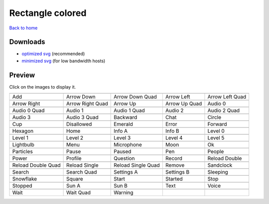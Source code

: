 Rectangle colored
=================

`Back to home <README.rst>`__

Downloads
---------

- `optimized svg <https://github.com/IceflowRE/simple-icons/releases/download/latest/rectangle-colored-optimized.zip>`__ (recommended)
- `minimized svg <https://github.com/IceflowRE/simple-icons/releases/download/latest/rectangle-colored-minimized.zip>`__ (for low bandwidth hosts)

Preview
-------

Click on the images to display it.

========  ========  ========  ========  ========  
|svg000|  |svg001|  |svg002|  |svg003|  |svg004|
|dsc000|  |dsc001|  |dsc002|  |dsc003|  |dsc004|
|svg005|  |svg006|  |svg007|  |svg008|  |svg009|
|dsc005|  |dsc006|  |dsc007|  |dsc008|  |dsc009|
|svg010|  |svg011|  |svg012|  |svg013|  |svg014|
|dsc010|  |dsc011|  |dsc012|  |dsc013|  |dsc014|
|svg015|  |svg016|  |svg017|  |svg018|  |svg019|
|dsc015|  |dsc016|  |dsc017|  |dsc018|  |dsc019|
|svg020|  |svg021|  |svg022|  |svg023|  |svg024|
|dsc020|  |dsc021|  |dsc022|  |dsc023|  |dsc024|
|svg025|  |svg026|  |svg027|  |svg028|  |svg029|
|dsc025|  |dsc026|  |dsc027|  |dsc028|  |dsc029|
|svg030|  |svg031|  |svg032|  |svg033|  |svg034|
|dsc030|  |dsc031|  |dsc032|  |dsc033|  |dsc034|
|svg035|  |svg036|  |svg037|  |svg038|  |svg039|
|dsc035|  |dsc036|  |dsc037|  |dsc038|  |dsc039|
|svg040|  |svg041|  |svg042|  |svg043|  |svg044|
|dsc040|  |dsc041|  |dsc042|  |dsc043|  |dsc044|
|svg045|  |svg046|  |svg047|  |svg048|  |svg049|
|dsc045|  |dsc046|  |dsc047|  |dsc048|  |dsc049|
|svg050|  |svg051|  |svg052|  |svg053|  |svg054|
|dsc050|  |dsc051|  |dsc052|  |dsc053|  |dsc054|
|svg055|  |svg056|  |svg057|  |svg058|  |svg059|
|dsc055|  |dsc056|  |dsc057|  |dsc058|  |dsc059|
|svg060|  |svg061|  |svg062|  |svg063|  |svg064|
|dsc060|  |dsc061|  |dsc062|  |dsc063|  |dsc064|
|svg065|  |svg066|  |svg067|  |svg068|  |svg069|
|dsc065|  |dsc066|  |dsc067|  |dsc068|  |dsc069|
|svg070|  |svg071|  |svg072|
|dsc070|  |dsc071|  |dsc072|
========  ========  ========  ========  ========  


.. |dsc000| replace:: Add
.. |svg000| image:: icons/rectangle-colored/add.svg
    :width: 128px
    :target: icons/rectangle-colored/add.svg
.. |dsc001| replace:: Arrow Down
.. |svg001| image:: icons/rectangle-colored/arrow_down.svg
    :width: 128px
    :target: icons/rectangle-colored/arrow_down.svg
.. |dsc002| replace:: Arrow Down Quad
.. |svg002| image:: icons/rectangle-colored/arrow_down_quad.svg
    :width: 128px
    :target: icons/rectangle-colored/arrow_down_quad.svg
.. |dsc003| replace:: Arrow Left
.. |svg003| image:: icons/rectangle-colored/arrow_left.svg
    :width: 128px
    :target: icons/rectangle-colored/arrow_left.svg
.. |dsc004| replace:: Arrow Left Quad
.. |svg004| image:: icons/rectangle-colored/arrow_left_quad.svg
    :width: 128px
    :target: icons/rectangle-colored/arrow_left_quad.svg
.. |dsc005| replace:: Arrow Right
.. |svg005| image:: icons/rectangle-colored/arrow_right.svg
    :width: 128px
    :target: icons/rectangle-colored/arrow_right.svg
.. |dsc006| replace:: Arrow Right Quad
.. |svg006| image:: icons/rectangle-colored/arrow_right_quad.svg
    :width: 128px
    :target: icons/rectangle-colored/arrow_right_quad.svg
.. |dsc007| replace:: Arrow Up
.. |svg007| image:: icons/rectangle-colored/arrow_up.svg
    :width: 128px
    :target: icons/rectangle-colored/arrow_up.svg
.. |dsc008| replace:: Arrow Up Quad
.. |svg008| image:: icons/rectangle-colored/arrow_up_quad.svg
    :width: 128px
    :target: icons/rectangle-colored/arrow_up_quad.svg
.. |dsc009| replace:: Audio 0
.. |svg009| image:: icons/rectangle-colored/audio_0.svg
    :width: 128px
    :target: icons/rectangle-colored/audio_0.svg
.. |dsc010| replace:: Audio 0 Quad
.. |svg010| image:: icons/rectangle-colored/audio_0_quad.svg
    :width: 128px
    :target: icons/rectangle-colored/audio_0_quad.svg
.. |dsc011| replace:: Audio 1
.. |svg011| image:: icons/rectangle-colored/audio_1.svg
    :width: 128px
    :target: icons/rectangle-colored/audio_1.svg
.. |dsc012| replace:: Audio 1 Quad
.. |svg012| image:: icons/rectangle-colored/audio_1_quad.svg
    :width: 128px
    :target: icons/rectangle-colored/audio_1_quad.svg
.. |dsc013| replace:: Audio 2
.. |svg013| image:: icons/rectangle-colored/audio_2.svg
    :width: 128px
    :target: icons/rectangle-colored/audio_2.svg
.. |dsc014| replace:: Audio 2 Quad
.. |svg014| image:: icons/rectangle-colored/audio_2_quad.svg
    :width: 128px
    :target: icons/rectangle-colored/audio_2_quad.svg
.. |dsc015| replace:: Audio 3
.. |svg015| image:: icons/rectangle-colored/audio_3.svg
    :width: 128px
    :target: icons/rectangle-colored/audio_3.svg
.. |dsc016| replace:: Audio 3 Quad
.. |svg016| image:: icons/rectangle-colored/audio_3_quad.svg
    :width: 128px
    :target: icons/rectangle-colored/audio_3_quad.svg
.. |dsc017| replace:: Backward
.. |svg017| image:: icons/rectangle-colored/backward.svg
    :width: 128px
    :target: icons/rectangle-colored/backward.svg
.. |dsc018| replace:: Chat
.. |svg018| image:: icons/rectangle-colored/chat.svg
    :width: 128px
    :target: icons/rectangle-colored/chat.svg
.. |dsc019| replace:: Circle
.. |svg019| image:: icons/rectangle-colored/circle.svg
    :width: 128px
    :target: icons/rectangle-colored/circle.svg
.. |dsc020| replace:: Cup
.. |svg020| image:: icons/rectangle-colored/cup.svg
    :width: 128px
    :target: icons/rectangle-colored/cup.svg
.. |dsc021| replace:: Disallowed
.. |svg021| image:: icons/rectangle-colored/disallowed.svg
    :width: 128px
    :target: icons/rectangle-colored/disallowed.svg
.. |dsc022| replace:: Emerald
.. |svg022| image:: icons/rectangle-colored/emerald.svg
    :width: 128px
    :target: icons/rectangle-colored/emerald.svg
.. |dsc023| replace:: Error
.. |svg023| image:: icons/rectangle-colored/error.svg
    :width: 128px
    :target: icons/rectangle-colored/error.svg
.. |dsc024| replace:: Forward
.. |svg024| image:: icons/rectangle-colored/forward.svg
    :width: 128px
    :target: icons/rectangle-colored/forward.svg
.. |dsc025| replace:: Hexagon
.. |svg025| image:: icons/rectangle-colored/hexagon.svg
    :width: 128px
    :target: icons/rectangle-colored/hexagon.svg
.. |dsc026| replace:: Home
.. |svg026| image:: icons/rectangle-colored/home.svg
    :width: 128px
    :target: icons/rectangle-colored/home.svg
.. |dsc027| replace:: Info A
.. |svg027| image:: icons/rectangle-colored/info_a.svg
    :width: 128px
    :target: icons/rectangle-colored/info_a.svg
.. |dsc028| replace:: Info B
.. |svg028| image:: icons/rectangle-colored/info_b.svg
    :width: 128px
    :target: icons/rectangle-colored/info_b.svg
.. |dsc029| replace:: Level 0
.. |svg029| image:: icons/rectangle-colored/level_0.svg
    :width: 128px
    :target: icons/rectangle-colored/level_0.svg
.. |dsc030| replace:: Level 1
.. |svg030| image:: icons/rectangle-colored/level_1.svg
    :width: 128px
    :target: icons/rectangle-colored/level_1.svg
.. |dsc031| replace:: Level 2
.. |svg031| image:: icons/rectangle-colored/level_2.svg
    :width: 128px
    :target: icons/rectangle-colored/level_2.svg
.. |dsc032| replace:: Level 3
.. |svg032| image:: icons/rectangle-colored/level_3.svg
    :width: 128px
    :target: icons/rectangle-colored/level_3.svg
.. |dsc033| replace:: Level 4
.. |svg033| image:: icons/rectangle-colored/level_4.svg
    :width: 128px
    :target: icons/rectangle-colored/level_4.svg
.. |dsc034| replace:: Level 5
.. |svg034| image:: icons/rectangle-colored/level_5.svg
    :width: 128px
    :target: icons/rectangle-colored/level_5.svg
.. |dsc035| replace:: Lightbulb
.. |svg035| image:: icons/rectangle-colored/lightbulb.svg
    :width: 128px
    :target: icons/rectangle-colored/lightbulb.svg
.. |dsc036| replace:: Menu
.. |svg036| image:: icons/rectangle-colored/menu.svg
    :width: 128px
    :target: icons/rectangle-colored/menu.svg
.. |dsc037| replace:: Microphone
.. |svg037| image:: icons/rectangle-colored/microphone.svg
    :width: 128px
    :target: icons/rectangle-colored/microphone.svg
.. |dsc038| replace:: Moon
.. |svg038| image:: icons/rectangle-colored/moon.svg
    :width: 128px
    :target: icons/rectangle-colored/moon.svg
.. |dsc039| replace:: Ok
.. |svg039| image:: icons/rectangle-colored/ok.svg
    :width: 128px
    :target: icons/rectangle-colored/ok.svg
.. |dsc040| replace:: Particles
.. |svg040| image:: icons/rectangle-colored/particles.svg
    :width: 128px
    :target: icons/rectangle-colored/particles.svg
.. |dsc041| replace:: Pause
.. |svg041| image:: icons/rectangle-colored/pause.svg
    :width: 128px
    :target: icons/rectangle-colored/pause.svg
.. |dsc042| replace:: Paused
.. |svg042| image:: icons/rectangle-colored/paused.svg
    :width: 128px
    :target: icons/rectangle-colored/paused.svg
.. |dsc043| replace:: Pen
.. |svg043| image:: icons/rectangle-colored/pen.svg
    :width: 128px
    :target: icons/rectangle-colored/pen.svg
.. |dsc044| replace:: People
.. |svg044| image:: icons/rectangle-colored/people.svg
    :width: 128px
    :target: icons/rectangle-colored/people.svg
.. |dsc045| replace:: Power
.. |svg045| image:: icons/rectangle-colored/power.svg
    :width: 128px
    :target: icons/rectangle-colored/power.svg
.. |dsc046| replace:: Profile
.. |svg046| image:: icons/rectangle-colored/profile.svg
    :width: 128px
    :target: icons/rectangle-colored/profile.svg
.. |dsc047| replace:: Question
.. |svg047| image:: icons/rectangle-colored/question.svg
    :width: 128px
    :target: icons/rectangle-colored/question.svg
.. |dsc048| replace:: Record
.. |svg048| image:: icons/rectangle-colored/record.svg
    :width: 128px
    :target: icons/rectangle-colored/record.svg
.. |dsc049| replace:: Reload Double
.. |svg049| image:: icons/rectangle-colored/reload_double.svg
    :width: 128px
    :target: icons/rectangle-colored/reload_double.svg
.. |dsc050| replace:: Reload Double Quad
.. |svg050| image:: icons/rectangle-colored/reload_double_quad.svg
    :width: 128px
    :target: icons/rectangle-colored/reload_double_quad.svg
.. |dsc051| replace:: Reload Single
.. |svg051| image:: icons/rectangle-colored/reload_single.svg
    :width: 128px
    :target: icons/rectangle-colored/reload_single.svg
.. |dsc052| replace:: Reload Single Quad
.. |svg052| image:: icons/rectangle-colored/reload_single_quad.svg
    :width: 128px
    :target: icons/rectangle-colored/reload_single_quad.svg
.. |dsc053| replace:: Remove
.. |svg053| image:: icons/rectangle-colored/remove.svg
    :width: 128px
    :target: icons/rectangle-colored/remove.svg
.. |dsc054| replace:: Sandclock
.. |svg054| image:: icons/rectangle-colored/sandclock.svg
    :width: 128px
    :target: icons/rectangle-colored/sandclock.svg
.. |dsc055| replace:: Search
.. |svg055| image:: icons/rectangle-colored/search.svg
    :width: 128px
    :target: icons/rectangle-colored/search.svg
.. |dsc056| replace:: Search Quad
.. |svg056| image:: icons/rectangle-colored/search_quad.svg
    :width: 128px
    :target: icons/rectangle-colored/search_quad.svg
.. |dsc057| replace:: Settings A
.. |svg057| image:: icons/rectangle-colored/settings_a.svg
    :width: 128px
    :target: icons/rectangle-colored/settings_a.svg
.. |dsc058| replace:: Settings B
.. |svg058| image:: icons/rectangle-colored/settings_b.svg
    :width: 128px
    :target: icons/rectangle-colored/settings_b.svg
.. |dsc059| replace:: Sleeping
.. |svg059| image:: icons/rectangle-colored/sleeping.svg
    :width: 128px
    :target: icons/rectangle-colored/sleeping.svg
.. |dsc060| replace:: Snowflake
.. |svg060| image:: icons/rectangle-colored/snowflake.svg
    :width: 128px
    :target: icons/rectangle-colored/snowflake.svg
.. |dsc061| replace:: Square
.. |svg061| image:: icons/rectangle-colored/square.svg
    :width: 128px
    :target: icons/rectangle-colored/square.svg
.. |dsc062| replace:: Start
.. |svg062| image:: icons/rectangle-colored/start.svg
    :width: 128px
    :target: icons/rectangle-colored/start.svg
.. |dsc063| replace:: Started
.. |svg063| image:: icons/rectangle-colored/started.svg
    :width: 128px
    :target: icons/rectangle-colored/started.svg
.. |dsc064| replace:: Stop
.. |svg064| image:: icons/rectangle-colored/stop.svg
    :width: 128px
    :target: icons/rectangle-colored/stop.svg
.. |dsc065| replace:: Stopped
.. |svg065| image:: icons/rectangle-colored/stopped.svg
    :width: 128px
    :target: icons/rectangle-colored/stopped.svg
.. |dsc066| replace:: Sun A
.. |svg066| image:: icons/rectangle-colored/sun_a.svg
    :width: 128px
    :target: icons/rectangle-colored/sun_a.svg
.. |dsc067| replace:: Sun B
.. |svg067| image:: icons/rectangle-colored/sun_b.svg
    :width: 128px
    :target: icons/rectangle-colored/sun_b.svg
.. |dsc068| replace:: Text
.. |svg068| image:: icons/rectangle-colored/text.svg
    :width: 128px
    :target: icons/rectangle-colored/text.svg
.. |dsc069| replace:: Voice
.. |svg069| image:: icons/rectangle-colored/voice.svg
    :width: 128px
    :target: icons/rectangle-colored/voice.svg
.. |dsc070| replace:: Wait
.. |svg070| image:: icons/rectangle-colored/wait.svg
    :width: 128px
    :target: icons/rectangle-colored/wait.svg
.. |dsc071| replace:: Wait Quad
.. |svg071| image:: icons/rectangle-colored/wait_quad.svg
    :width: 128px
    :target: icons/rectangle-colored/wait_quad.svg
.. |dsc072| replace:: Warning
.. |svg072| image:: icons/rectangle-colored/warning.svg
    :width: 128px
    :target: icons/rectangle-colored/warning.svg

